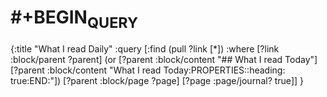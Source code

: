 #+alias: 我每天读了什么

* #+BEGIN_QUERY
  {:title "What I read Daily"
   :query [:find (pull ?link [*])
         :where
         [?link :block/parent ?parent]
         (or [?parent :block/content "## What I read Today"]
               [?parent :block/content "What I read Today\n:PROPERTIES:\n:heading: true\n:END:"])
         [?parent :block/page ?page]
         [?page :page/journal? true]]
  }
  #+END_QUERY